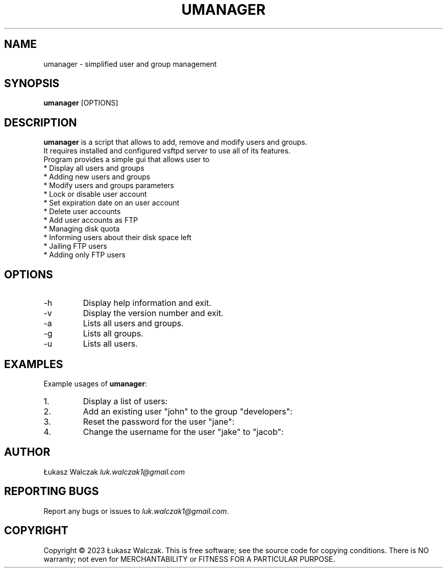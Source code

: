 .TH UMANAGER 1 "JUNE 2023"
.SH NAME
umanager \- simplified user and group management
.
.SH SYNOPSIS
\fBumanager\fR [OPTIONS]
.
.SH DESCRIPTION
.br
\fBumanager\fR is a script that allows to add, remove and modify users and groups.
.br
It requires installed and configured vsftpd server to use all of its features.
.br
Program provides a simple gui that allows user to
.br
* Display all users and groups
.br
* Adding new users and groups
.br
* Modify users and groups parameters
.br
* Lock or disable user account
.br
* Set expiration date on an user account
.br
* Delete user accounts
.br
* Add user accounts as FTP
.br
* Managing disk quota
.br
* Informing users about their disk space left
.br
* Jailing FTP users
.br
* Adding only FTP users
.
.SH OPTIONS
.IP -h
Display help information and exit.
.IP -v
Display the version number and exit.
.IP -a
Lists all users and groups.
.IP -g
Lists all groups.
.IP -u
Lists all users.
.
.SH EXAMPLES
Example usages of \fBumanager\fR:
.IP "1."
Display a list of users:
.IP "2."
Add an existing user "john" to the group "developers":
.IP "3."
Reset the password for the user "jane":
.IP "4."
Change the username for the user "jake" to "jacob":
.
.SH AUTHOR
Łukasz Walczak \fIluk\.walczak1@gmail\.com\fR
.
.SH REPORTING BUGS
Report any bugs or issues to \fIluk\.walczak1@gmail\.com\fR\.
.
.SH COPYRIGHT
Copyright © 2023 Łukasz Walczak\. This is free software; see the source code for copying conditions\. There is NO warranty; not even for MERCHANTABILITY or FITNESS FOR A PARTICULAR PURPOSE\.

